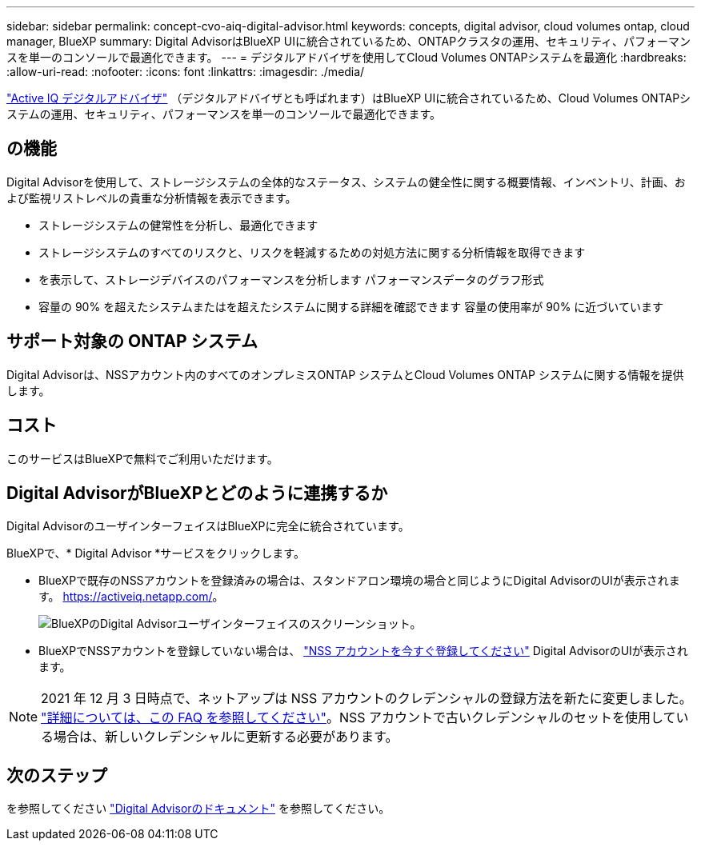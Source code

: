 ---
sidebar: sidebar 
permalink: concept-cvo-aiq-digital-advisor.html 
keywords: concepts, digital advisor, cloud volumes ontap, cloud manager, BlueXP 
summary: Digital AdvisorはBlueXP UIに統合されているため、ONTAPクラスタの運用、セキュリティ、パフォーマンスを単一のコンソールで最適化できます。 
---
= デジタルアドバイザを使用してCloud Volumes ONTAPシステムを最適化
:hardbreaks:
:allow-uri-read: 
:nofooter: 
:icons: font
:linkattrs: 
:imagesdir: ./media/


[role="lead"]
https://www.netapp.com/services/support/active-iq/["Active IQ デジタルアドバイザ"] （デジタルアドバイザとも呼ばれます）はBlueXP UIに統合されているため、Cloud Volumes ONTAPシステムの運用、セキュリティ、パフォーマンスを単一のコンソールで最適化できます。



== の機能

Digital Advisorを使用して、ストレージシステムの全体的なステータス、システムの健全性に関する概要情報、インベントリ、計画、および監視リストレベルの貴重な分析情報を表示できます。

* ストレージシステムの健常性を分析し、最適化できます
* ストレージシステムのすべてのリスクと、リスクを軽減するための対処方法に関する分析情報を取得できます
* を表示して、ストレージデバイスのパフォーマンスを分析します パフォーマンスデータのグラフ形式
* 容量の 90% を超えたシステムまたはを超えたシステムに関する詳細を確認できます 容量の使用率が 90% に近づいています




== サポート対象の ONTAP システム

Digital Advisorは、NSSアカウント内のすべてのオンプレミスONTAP システムとCloud Volumes ONTAP システムに関する情報を提供します。



== コスト

このサービスはBlueXPで無料でご利用いただけます。



== Digital AdvisorがBlueXPとどのように連携するか

Digital AdvisorのユーザインターフェイスはBlueXPに完全に統合されています。

BlueXPで、* Digital Advisor *サービスをクリックします。

* BlueXPで既存のNSSアカウントを登録済みの場合は、スタンドアロン環境の場合と同じようにDigital AdvisorのUIが表示されます。 https://activeiq.netapp.com/[]。
+
image:screenshot_aiq_digital_advisor.png["BlueXPのDigital Advisorユーザインターフェイスのスクリーンショット。"]

* BlueXPでNSSアカウントを登録していない場合は、 https://docs.netapp.com/us-en/bluexp-setup-admin/task-adding-nss-accounts.html["NSS アカウントを今すぐ登録してください"^] Digital AdvisorのUIが表示されます。



NOTE: 2021 年 12 月 3 日時点で、ネットアップは NSS アカウントのクレデンシャルの登録方法を新たに変更しました。 https://kb.netapp.com/Advice_and_Troubleshooting/Miscellaneous/FAQs_for_NetApp_adoption_of_MS_Azure_AD_B2C_for_login["詳細については、この FAQ を参照してください"]。NSS アカウントで古いクレデンシャルのセットを使用している場合は、新しいクレデンシャルに更新する必要があります。



== 次のステップ

を参照してください https://docs.netapp.com/us-en/active-iq/index.html["Digital Advisorのドキュメント"] を参照してください。
